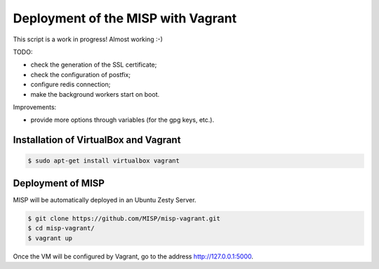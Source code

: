 Deployment of the MISP with Vagrant
===================================

This script is a work in progress! Almost working :-)

TODO:

* check the generation of the SSL certificate;
* check the configuration of postfix;
* configure redis connection;
* make the background workers start on boot.

Improvements:

* provide more options through variables (for the gpg keys, etc.).



Installation of VirtualBox and Vagrant
--------------------------------------

.. code-block:: bash

    $ sudo apt-get install virtualbox vagrant


Deployment of MISP
------------------

MISP will be automatically deployed in an Ubuntu Zesty Server.

.. code-block:: bash

    $ git clone https://github.com/MISP/misp-vagrant.git
    $ cd misp-vagrant/
    $ vagrant up

Once the VM will be configured by Vagrant, go to the address
http://127.0.0.1:5000.
